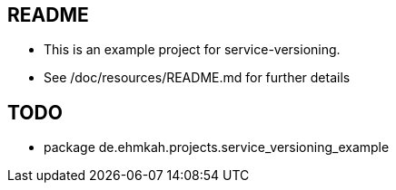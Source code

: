 == README

* This is an example project for service-versioning.

* See /doc/resources/README.md for further details


== TODO

* package de.ehmkah.projects.service_versioning_example




